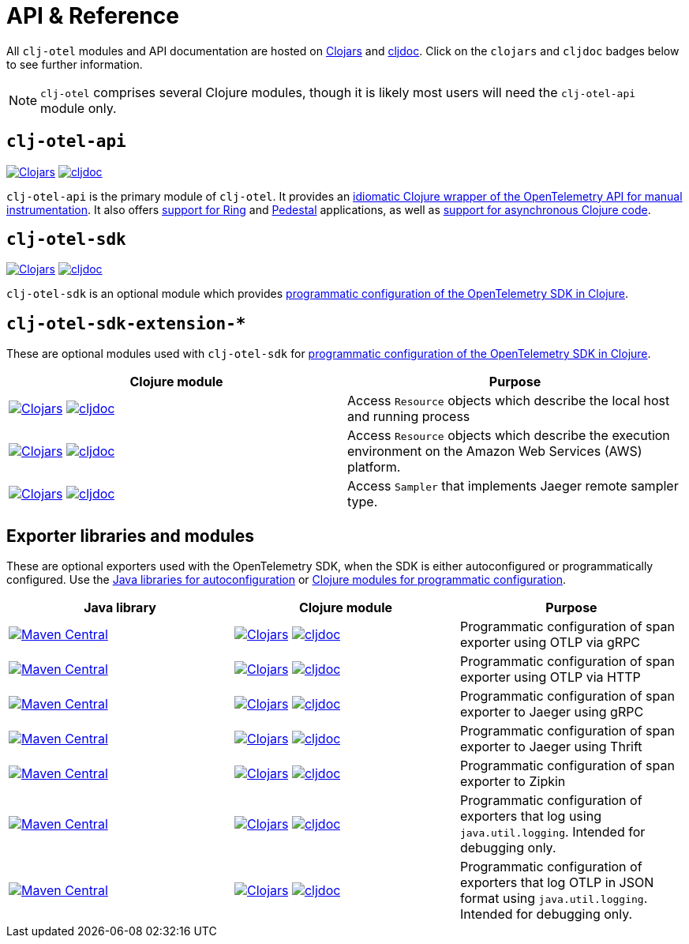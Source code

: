 = API & Reference
:icons: font

All `clj-otel` modules and API documentation are hosted on https://clojars.org/[Clojars] and https://cljdoc.org/[cljdoc].
Click on the `clojars` and `cljdoc` badges below to see further information.

NOTE: `clj-otel` comprises several Clojure modules, though it is likely most users will need the `clj-otel-api` module only.

== `clj-otel-api`

image:https://img.shields.io/clojars/v/com.github.steffan-westcott/clj-otel-api?logo=clojure&logoColor=white[Clojars,link=https://clojars.org/com.github.steffan-westcott/clj-otel-api] image:https://cljdoc.org/badge/com.github.steffan-westcott/clj-otel-api[cljdoc,link=https://cljdoc.org/d/com.github.steffan-westcott/clj-otel-api/CURRENT]

`clj-otel-api` is the primary module of `clj-otel`.
It provides an xref:guides.adoc#_add_manual_instrumentation_to_your_library_or_application_code[idiomatic Clojure wrapper of the OpenTelemetry API for manual instrumentation].
It also offers xref:guides.adoc#_use_ring_middleware_for_server_span_support[support for Ring] and xref:guides.adoc#_use_pedestal_interceptors_for_server_span_support[Pedestal] applications, as well as xref:guides.adoc#_create_an_asynchronous_span[support for asynchronous Clojure code].

== `clj-otel-sdk`

image:https://img.shields.io/clojars/v/com.github.steffan-westcott/clj-otel-sdk?logo=clojure&logoColor=white[Clojars,link=https://clojars.org/com.github.steffan-westcott/clj-otel-sdk] image:https://cljdoc.org/badge/com.github.steffan-westcott/clj-otel-sdk[cljdoc,link=https://cljdoc.org/d/com.github.steffan-westcott/clj-otel-sdk/CURRENT]

`clj-otel-sdk` is an optional module which provides xref:guides.adoc#_run_with_programmatically_configured_sdk[programmatic configuration of the OpenTelemetry SDK in Clojure].

== `clj-otel-sdk-extension-*`

These are optional modules used with `clj-otel-sdk` for xref:guides.adoc#_run_with_programmatically_configured_sdk[programmatic configuration of the OpenTelemetry SDK in Clojure].

|===
|Clojure module |Purpose

|image:https://img.shields.io/clojars/v/com.github.steffan-westcott/clj-otel-sdk-extension-resources?logo=clojure&logoColor=white[Clojars,link=https://clojars.org/com.github.steffan-westcott/clj-otel-sdk-extension-resources]
image:https://cljdoc.org/badge/com.github.steffan-westcott/clj-otel-sdk-extension-resources[cljdoc,link=https://cljdoc.org/d/com.github.steffan-westcott/clj-otel-sdk-extension-resources/CURRENT]
|Access `Resource` objects which describe the local host and running process

|image:https://img.shields.io/clojars/v/com.github.steffan-westcott/clj-otel-sdk-extension-aws?logo=clojure&logoColor=white[Clojars,link=https://clojars.org/com.github.steffan-westcott/clj-otel-sdk-extension-aws]
image:https://cljdoc.org/badge/com.github.steffan-westcott/clj-otel-sdk-extension-aws[cljdoc,link=https://cljdoc.org/d/com.github.steffan-westcott/clj-otel-sdk-extension-aws/CURRENT]
|Access `Resource` objects which describe the execution environment on the Amazon Web Services (AWS) platform.

|image:https://img.shields.io/clojars/v/com.github.steffan-westcott/clj-otel-sdk-extension-jaeger-remote-sampler?logo=clojure&logoColor=white[Clojars,link=https://clojars.org/com.github.steffan-westcott/clj-otel-sdk-extension-jaeger-remote-sampler]
image:https://cljdoc.org/badge/com.github.steffan-westcott/clj-otel-sdk-extension-jaeger-remote-sampler[cljdoc,link=https://cljdoc.org/d/com.github.steffan-westcott/clj-otel-sdk-extension-jaeger-remote-sampler/CURRENT]
|Access `Sampler` that implements Jaeger remote sampler type.

|===

[#_exporter_libraries_and_modules]
== Exporter libraries and modules

These are optional exporters used with the OpenTelemetry SDK, when the SDK is either autoconfigured or programmatically configured.
Use the xref:guides.adoc#_run_with_autoconfigured_sdk[Java libraries for autoconfiguration] or xref:guides.adoc#_run_with_programmatically_configured_sdk[Clojure modules for programmatic configuration].

|===
|Java library |Clojure module |Purpose

|image:https://img.shields.io/maven-central/v/io.opentelemetry/opentelemetry-exporter-otlp-trace[Maven Central,link=https://search.maven.org/artifact/io.opentelemetry/opentelemetry-exporter-otlp-trace]
|image:https://img.shields.io/clojars/v/com.github.steffan-westcott/clj-otel-exporter-otlp-grpc-trace?logo=clojure&logoColor=white[Clojars,link=https://clojars.org/com.github.steffan-westcott/clj-otel-exporter-otlp-grpc-trace]
image:https://cljdoc.org/badge/com.github.steffan-westcott/clj-otel-exporter-otlp-grpc-trace[cljdoc,link=https://cljdoc.org/d/com.github.steffan-westcott/clj-otel-exporter-otlp-grpc-trace/CURRENT]
|Programmatic configuration of span exporter using OTLP via gRPC

|image:https://img.shields.io/maven-central/v/io.opentelemetry/opentelemetry-exporter-otlp-http-trace[Maven Central,link=https://search.maven.org/artifact/io.opentelemetry/opentelemetry-exporter-otlp-http-trace]
|image:https://img.shields.io/clojars/v/com.github.steffan-westcott/clj-otel-exporter-otlp-http-trace?logo=clojure&logoColor=white[Clojars,link=https://clojars.org/com.github.steffan-westcott/clj-otel-exporter-otlp-http-trace]
image:https://cljdoc.org/badge/com.github.steffan-westcott/clj-otel-exporter-otlp-http-trace[cljdoc,link=https://cljdoc.org/d/com.github.steffan-westcott/clj-otel-exporter-otlp-http-trace/CURRENT]
|Programmatic configuration of span exporter using OTLP via HTTP

|image:https://img.shields.io/maven-central/v/io.opentelemetry/opentelemetry-exporter-jaeger[Maven Central,link=https://search.maven.org/artifact/io.opentelemetry/opentelemetry-exporter-jaeger]
|image:https://img.shields.io/clojars/v/com.github.steffan-westcott/clj-otel-exporter-jaeger-grpc?logo=clojure&logoColor=white[Clojars,link=https://clojars.org/com.github.steffan-westcott/clj-otel-exporter-jaeger-grpc]
image:https://cljdoc.org/badge/com.github.steffan-westcott/clj-otel-exporter-jaeger-grpc[cljdoc,link=https://cljdoc.org/d/com.github.steffan-westcott/clj-otel-exporter-jaeger-grpc/CURRENT]
|Programmatic configuration of span exporter to Jaeger using gRPC

|image:https://img.shields.io/maven-central/v/io.opentelemetry/opentelemetry-exporter-jaeger-thrift[Maven Central,link=https://search.maven.org/artifact/io.opentelemetry/opentelemetry-exporter-jaeger-thrift]
|image:https://img.shields.io/clojars/v/com.github.steffan-westcott/clj-otel-exporter-jaeger-thrift?logo=clojure&logoColor=white[Clojars,link=https://clojars.org/com.github.steffan-westcott/clj-otel-exporter-jaeger-thrift]
image:https://cljdoc.org/badge/com.github.steffan-westcott/clj-otel-exporter-jaeger-thrift[cljdoc,link=https://cljdoc.org/d/com.github.steffan-westcott/clj-otel-exporter-jaeger-thrift/CURRENT]
|Programmatic configuration of span exporter to Jaeger using Thrift

|image:https://img.shields.io/maven-central/v/io.opentelemetry/opentelemetry-exporter-zipkin[Maven Central,link=https://search.maven.org/artifact/io.opentelemetry/opentelemetry-exporter-zipkin]
|image:https://img.shields.io/clojars/v/com.github.steffan-westcott/clj-otel-exporter-zipkin?logo=clojure&logoColor=white[Clojars,link=https://clojars.org/com.github.steffan-westcott/clj-otel-exporter-zipkin]
image:https://cljdoc.org/badge/com.github.steffan-westcott/clj-otel-exporter-zipkin[cljdoc,link=https://cljdoc.org/d/com.github.steffan-westcott/clj-otel-exporter-zipkin/CURRENT]
|Programmatic configuration of span exporter to Zipkin

|image:https://img.shields.io/maven-central/v/io.opentelemetry/opentelemetry-exporter-logging[Maven Central,link=https://search.maven.org/artifact/io.opentelemetry/opentelemetry-exporter-logging]
|image:https://img.shields.io/clojars/v/com.github.steffan-westcott/clj-otel-exporter-logging?logo=clojure&logoColor=white[Clojars,link=https://clojars.org/com.github.steffan-westcott/clj-otel-exporter-logging]
image:https://cljdoc.org/badge/com.github.steffan-westcott/clj-otel-exporter-logging[cljdoc,link=https://cljdoc.org/d/com.github.steffan-westcott/clj-otel-exporter-logging/CURRENT]
|Programmatic configuration of exporters that log using `java.util.logging`.
Intended for debugging only.

|image:https://img.shields.io/maven-central/v/io.opentelemetry/opentelemetry-exporter-logging-otlp[Maven Central,link=https://search.maven.org/artifact/io.opentelemetry/opentelemetry-exporter-logging-otlp]
|image:https://img.shields.io/clojars/v/com.github.steffan-westcott/clj-otel-exporter-logging-otlp?logo=clojure&logoColor=white[Clojars,link=https://clojars.org/com.github.steffan-westcott/clj-otel-exporter-logging-otlp]
image:https://cljdoc.org/badge/com.github.steffan-westcott/clj-otel-exporter-logging-otlp[cljdoc,link=https://cljdoc.org/d/com.github.steffan-westcott/clj-otel-exporter-logging-otlp/CURRENT]
|Programmatic configuration of exporters that log OTLP in JSON format using `java.util.logging`.
Intended for debugging only.

|===
